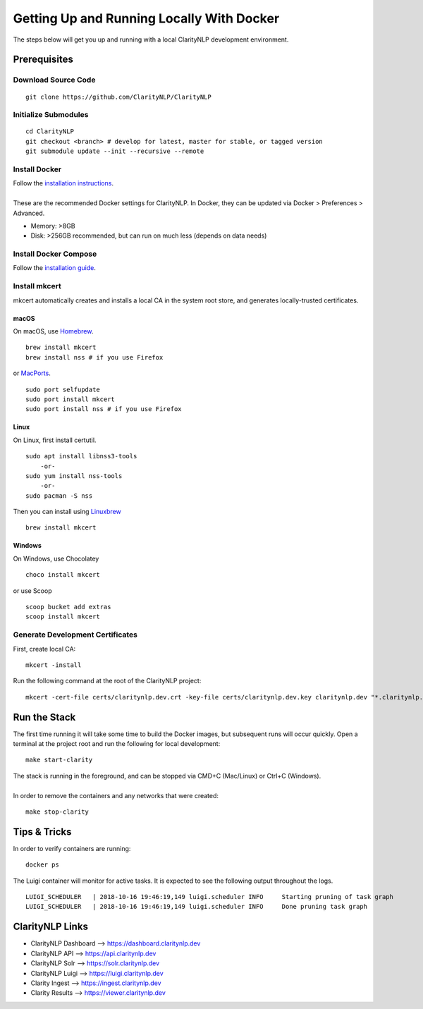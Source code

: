 Getting Up and Running Locally With Docker
==========================================
The steps below will get you up and running with a local ClarityNLP development environment.

Prerequisites
-------------

Download Source Code
~~~~~~~~~~~~~~~~~~~~
::

  git clone https://github.com/ClarityNLP/ClarityNLP

Initialize Submodules
~~~~~~~~~~~~~~~~~~~~~
::

  cd ClarityNLP
  git checkout <branch> # develop for latest, master for stable, or tagged version
  git submodule update --init --recursive --remote

Install Docker
~~~~~~~~~~~~~~

| Follow the `installation instructions <https://docs.docker.com/install/#supported-platforms>`_.
|
| These are the recommended Docker settings for ClarityNLP. In Docker, they can be updated via Docker > Preferences > Advanced.

* Memory: >8GB
* Disk: >256GB recommended, but can run on much less (depends on data needs)

Install Docker Compose
~~~~~~~~~~~~~~~~~~~~~~
Follow the `installation guide <https://docs.docker.com/compose/install/>`_.

Install mkcert
~~~~~~~~~~~~~~
mkcert automatically creates and installs a local CA in the system root store, and generates locally-trusted certificates.

macOS
"""""

On macOS, use `Homebrew <https://brew.sh/>`_. ::

  brew install mkcert
  brew install nss # if you use Firefox

or `MacPorts <https://www.macports.org/>`_. ::

  sudo port selfupdate
  sudo port install mkcert
  sudo port install nss # if you use Firefox

Linux
"""""

On Linux, first install certutil. ::

  sudo apt install libnss3-tools
      -or-
  sudo yum install nss-tools
      -or-
  sudo pacman -S nss

Then you can install using `Linuxbrew <https://docs.brew.sh/Homebrew-on-Linux>`_ ::

  brew install mkcert

Windows
"""""""

On Windows, use Chocolatey ::

  choco install mkcert

or use Scoop ::

  scoop bucket add extras
  scoop install mkcert

Generate Development Certificates
~~~~~~~~~~~~~~~~~~~~~~~~~~~~~~~~~
First, create local CA: ::

  mkcert -install

Run the following command at the root of the ClarityNLP project: ::

  mkcert -cert-file certs/claritynlp.dev.crt -key-file certs/claritynlp.dev.key claritynlp.dev "*.claritynlp.dev"

Run the Stack
-------------

The first time running it will take some time to build the Docker images, but subsequent runs will occur quickly.
Open a terminal at the project root and run the following for local development: ::

  make start-clarity

| The stack is running in the foreground, and can be stopped via CMD+C (Mac/Linux) or Ctrl+C (Windows).
|
| In order to remove the containers and any networks that were created:

::

  make stop-clarity

Tips & Tricks
-------------

In order to verify containers are running: ::

  docker ps

The Luigi container will monitor for active tasks. It is expected to see the following output throughout the logs. ::

  LUIGI_SCHEDULER   | 2018-10-16 19:46:19,149 luigi.scheduler INFO     Starting pruning of task graph
  LUIGI_SCHEDULER   | 2018-10-16 19:46:19,149 luigi.scheduler INFO     Done pruning task graph


ClarityNLP Links
----------------
* ClarityNLP Dashboard --> https://dashboard.claritynlp.dev
* ClarityNLP API --> https://api.claritynlp.dev
* ClarityNLP Solr --> https://solr.claritynlp.dev
* ClarityNLP Luigi --> https://luigi.claritynlp.dev
* Clarity Ingest --> https://ingest.claritynlp.dev
* Clarity Results --> https://viewer.claritynlp.dev
